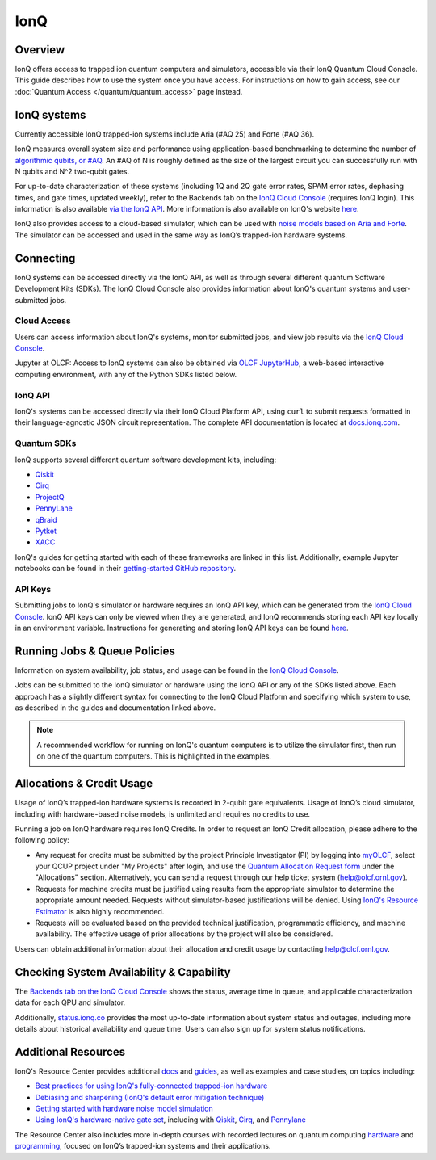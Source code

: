 ****
IonQ
****

Overview
========

IonQ offers access to trapped ion quantum computers and simulators,
accessible via their IonQ Quantum Cloud Console. 
This guide describes how to use the system once you have access. For
instructions on how to gain access, see our :doc:`Quantum Access
</quantum/quantum_access>` page instead.

IonQ systems
============
Currently accessible IonQ trapped-ion systems include Aria (#AQ 25) and Forte (#AQ 36).

IonQ measures overall system size and performance using application-based benchmarking to determine the number of 
`algorithmic qubits, or #AQ <https://ionq.com/resources/algorithmic-qubits-a-better-single-number-metric>`__. 
An #AQ of N is roughly defined as the size of the largest circuit you can successfully run with N qubits and N^2
two-qubit gates.

For up-to-date characterization of these systems (including 1Q and 2Q gate error rates, SPAM 
error rates, dephasing times, and gate times, updated weekly), refer to the Backends tab on the
`IonQ Cloud Console <https://cloud.ionq.com/backends/>`__ (requires IonQ login).
This information is also available `via the IonQ API <https://docs.ionq.com/user-manual/glossary#characterizations>`__.
More information is also available on IonQ's website `here <https://ionq.com/quantum-systems/compare>`__.

IonQ also provides access to a cloud-based simulator, which can be used with 
`noise models based on Aria and Forte <https://docs.ionq.com/guides/simulation-with-noise-models>`__. 
The simulator can be accessed and used in the same way as IonQ’s trapped-ion hardware systems.

Connecting
==========

IonQ systems can be accessed directly via the IonQ API, as well as through several 
different quantum Software Development Kits (SDKs). The IonQ Cloud Console also
provides information about IonQ's quantum systems and user-submitted jobs.

.. _ionq-cloud:

Cloud Access
------------

Users can access information about IonQ's systems, monitor submitted jobs,
and view job results via the `IonQ Cloud Console <https://cloud.ionq.com/jobs/>`__.

Jupyter at OLCF: Access to IonQ systems can also be obtained via `OLCF JupyterHub
<https://jupyter-open.olcf.ornl.gov/>`__, a web-based interactive computing
environment, with any of the Python SDKs listed below.

.. _ionq-api:

IonQ API
--------

IonQ's systems can be accessed directly via their IonQ Cloud Platform API,
using ``curl`` to submit requests formatted in their language-agnostic JSON
circuit representation.  The complete API documentation is located at
`docs.ionq.com <https://docs.ionq.com/api-reference/v0.3/introduction>`__.

.. _ionq-sdks:

Quantum SDKs
------------

IonQ supports several different quantum software development kits, including:

* `Qiskit <https://ionq.com/docs/get-started-with-qiskit>`__
* `Cirq <https://ionq.com/docs/get-started-with-cirq>`__
* `ProjectQ <https://ionq.com/docs/get-started-with-projectq-on-ionq-hardware>`__
* `PennyLane <https://docs.ionq.com/sdks/pennylane/index>`__
* `qBraid <https://docs.ionq.com/sdks/qbraid/index>`__
* `Pytket <https://ionq.com/resources/hello-many-worlds-in-7-quantum-languages#hello-pytket>`__
* `XACC <https://ionq.com/resources/hello-many-worlds-in-7-quantum-languages#hello-xacc>`__

IonQ's guides for getting started with each of these frameworks are linked in this list.
Additionally, example Jupyter notebooks can be found in their
`getting-started GitHub repository <https://github.com/ionq-samples/getting-started>`__.

.. _ionq-api-keys:

API Keys
--------

Submitting jobs to IonQ's simulator or hardware requires an IonQ API key, which can be 
generated from the `IonQ Cloud Console <https://cloud.ionq.com/settings/keys>`__.
IonQ API keys can only be viewed when they are generated, and IonQ recommends storing
each API key locally in an environment variable. Instructions for generating and 
storing IonQ API keys can be found 
`here <https://docs.ionq.com/guides/managing-api-keys#managing-api-keys>`__.


.. _ionq-jobs:

Running Jobs & Queue Policies
=============================

Information on system availability, job status, and usage can be found in the
`IonQ Cloud Console <https://cloud.ionq.com/jobs/>`__.

Jobs can be submitted to the IonQ simulator or hardware using the IonQ API or any 
of the SDKs listed above. Each approach has a slightly different syntax for connecting
to the IonQ Cloud Platform and specifying which system to use, as described in the
guides and documentation linked above.

.. note::
    A recommended workflow for running on IonQ's quantum computers is to
    utilize the simulator first, then run on one of the quantum computers. This is highlighted in the examples.

.. _ionq-alloc:

Allocations & Credit Usage
==========================

Usage of IonQ’s trapped-ion hardware systems is recorded in 2-qubit gate equivalents. Usage of IonQ’s cloud simulator,
including with hardware-based noise models, is unlimited and requires no credits to use.

Running a job on IonQ hardware requires IonQ Credits. In order to request an IonQ Credit allocation, please adhere to the following policy:

* Any request for credits must be submitted by the project Principle Investigator (PI) by logging into `myOLCF <https://my.olcf.ornl.gov>`__, select your QCUP project under "My Projects" after login, and use the `Quantum Allocation Request form <https://my.olcf.ornl.gov/allocations/quantumAllocation>`__ under the "Allocations" section. Alternatively, you can send a request through our help ticket system (help@olcf.ornl.gov).

* Requests for machine credits must be justified using results from the appropriate simulator to determine the appropriate amount needed. Requests without simulator-based justifications will be denied. Using `IonQ's Resource Estimator <https://ionq.com/programs/research-credits/resource-estimator>`__ is also highly recommended.

* Requests will be evaluated based on the provided technical justification, programmatic efficiency, and machine availability. The effective usage of prior allocations by the project will also be considered.

Users can obtain additional information about their allocation and credit usage by contacting help@olcf.ornl.gov.


.. _ionq-systems:

Checking System Availability & Capability
=========================================

The `Backends tab on the IonQ Cloud Console <https://cloud.ionq.com/backends>`__ 
shows the status, average time in queue, and applicable characterization data for 
each QPU and simulator.

Additionally, `status.ionq.co <https://status.ionq.co/>`__ provides the most up-to-date information about system status 
and outages, including more details about historical availability and queue time. Users can also sign up for system 
status notifications.

.. _ionq-resources:

Additional Resources
====================

IonQ's Resource Center provides additional `docs <https://ionq.com/resources?type=docs>`__ 
and `guides <https://ionq.com/resources?type=guide>`__, as well as examples and 
case studies, on topics including:

* `Best practices for using IonQ's fully-connected trapped-ion hardware <https://ionq.com/docs/best-practices-for-using-ionq-hardware>`__
* `Debiasing and sharpening (IonQ's default error mitigation technique) <https://ionq.com/resources/debiasing-and-sharpening>`__
* `Getting started with hardware noise model simulation <https://ionq.com/docs/get-started-with-hardware-noise-model-simulation>`__
* `Using IonQ's hardware-native gate set <https://ionq.com/docs/getting-started-with-native-gates>`__,
  including with `Qiskit <https://ionq.com/docs/using-native-gates-with-qiskit>`__,
  `Cirq <https://ionq.com/docs/using-native-gates-with-cirq>`__,
  and `Pennylane <https://ionq.com/docs/using-native-gates-with-pennylane>`__


The Resource Center also includes more in-depth courses with recorded lectures on quantum computing 
`hardware <https://ionq.com/resources/anthology/lecture-series-introduction-to-quantum-computers>`__ and
`programming <https://ionq.com/resources/anthology/lecture-series-introduction-to-quantum-programming>`__, 
focused on IonQ’s trapped-ion systems and their applications.



